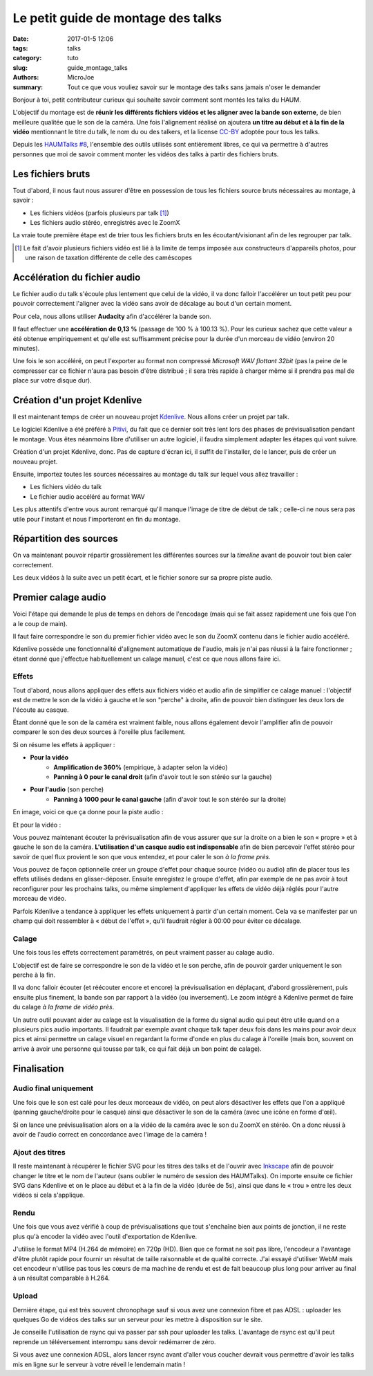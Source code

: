 ===================================
Le petit guide de montage des talks
===================================

:date: 2017-01-5 12:06
:tags: talks
:category: tuto
:slug: guide_montage_talks
:authors: MicroJoe
:summary: Tout ce que vous vouliez savoir sur le montage des talks sans jamais n'oser le demander

Bonjour à toi, petit contributeur curieux qui souhaite savoir comment sont
montés les talks du HAUM.

L'objectif du montage est de **réunir les différents fichiers vidéos et les
aligner avec la bande son externe**, de bien meilleure qualitée que le son de
la caméra. Une fois l'alignement réalisé on ajoutera **un titre au début et à
la fin de la vidéo** mentionnant le titre du talk, le nom du ou des talkers, et
la license CC-BY_ adoptée pour tous les talks.

Depuis les `HAUMTalks #8`_, l'ensemble des outils utilisés sont entièrement
libres, ce qui va permettre à d'autres personnes que moi de savoir comment
monter les vidéos des talks à partir des fichiers bruts.

.. _HAUMTalks #8: /pages/talks_session8.html

Les fichiers bruts
==================

Tout d'abord, il nous faut nous assurer d'être en possession de tous les
fichiers source bruts nécessaires au montage, à savoir :

- Les fichiers vidéos (parfois plusieurs par talk [1]_)
- Les fichiers audio stéréo, enregistrés avec le ZoomX

La vraie toute première étape est de trier tous les fichiers bruts en les
écoutant/visionant afin de les regrouper par talk.


.. _CC-BY: https://creativecommons.org/licenses/by/4.0/

.. [1] Le fait d'avoir plusieurs fichiers vidéo est lié à la limite de temps
   imposée aux constructeurs d'appareils photos, pour une raison de taxation
   différente de celle des caméscopes


Accélération du fichier audio
=============================

Le fichier audio du talk s'écoule plus lentement que celui de la vidéo, il va
donc falloir l'accélérer un tout petit peu pour pouvoir correctement l'aligner
avec la vidéo sans avoir de décalage au bout d'un certain moment.

Pour cela, nous allons utiliser **Audacity** afin d'accélérer la bande son.

Il faut effectuer une **accélération de 0,13 %** (passage de 100 % à 100.13 %).
Pour les curieux sachez que cette valeur a été obtenue empiriquement et qu'elle
est suffisamment précise pour la durée d'un morceau de vidéo (environ 20
minutes).

.. container:: aligncenter

    .. image:: /images/guide_montage_talks/audacity_speed.png

Une fois le son accéléré, on peut l'exporter au format non compressé
*Microsoft WAV flottant 32bit* (pas la peine de le compresser car ce
fichier n'aura pas besoin d'être distribué ; il sera très rapide à charger même
si il prendra pas mal de place sur votre disque dur).

Création d'un projet Kdenlive
=============================

Il est maintenant temps de créer un nouveau projet Kdenlive_. Nous allons créer
un projet par talk.

Le logiciel Kdenlive a été préféré à Pitivi_, du fait que ce
dernier soit très lent lors des phases de prévisualisation pendant le montage.
Vous êtes néanmoins libre d'utiliser un autre logiciel, il faudra simplement
adapter les étapes qui vont suivre.

Création d'un projet Kdenlive, donc. Pas de capture d'écran ici, il suffit
de l'installer, de le lancer, puis de créer un nouveau projet.

Ensuite, importez toutes les sources nécessaires au montage du talk sur lequel
vous allez travailler :

- Les fichiers vidéo du talk
- Le fichier audio accéléré au format WAV

Les plus attentifs d'entre vous auront remarqué qu'il manque l'image de titre
de début de talk ; celle-ci ne nous sera pas utile pour l'instant et nous
l'importeront en fin du montage.

.. _Kdenlive: https://kdenlive.org/
.. _Pitivi: http://www.pitivi.org/

Répartition des sources
=======================

On va maintenant pouvoir répartir grossièrement les différentes sources sur la
*timeline* avant de pouvoir tout bien caler correctement.

.. container:: aligncenter

  .. image:: /images/guide_montage_talks/placement_grossier.png

Les deux vidéos à la suite avec un petit écart, et le fichier sonore sur sa
propre piste audio.

Premier calage audio
====================

Voici l'étape qui demande le plus de temps en dehors de l'encodage (mais qui se
fait assez rapidement une fois que l'on a le coup de main).

Il faut faire correspondre le son du premier fichier vidéo avec le son du ZoomX
contenu dans le fichier audio accéléré.

Kdenlive possède une fonctionnalité d'alignement automatique de l'audio, mais
je n'ai pas réussi à la faire fonctionner ; étant donné que j'effectue
habituellement un calage manuel, c'est ce que nous allons faire ici.

Effets
------

Tout d'abord, nous allons appliquer des effets aux fichiers vidéo et audio afin
de simplifier ce calage manuel : l'objectif est de mettre le son de la vidéo à
gauche et le son "perche" à droite, afin de pouvoir bien distinguer les deux
lors de l'écoute au casque.

Étant donné que le son de la caméra est vraiment faible, nous allons également
devoir l'amplifier afin de pouvoir comparer le son des deux sources à l'oreille
plus facilement.

Si on résume les effets à appliquer :

- **Pour la vidéo**
    - **Amplification de 360%** (empirique, à adapter selon la vidéo)
    - **Panning à 0 pour le canal droit** (afin d'avoir tout le son stéréo
      sur la gauche)

- **Pour l'audio** (son perche)
    - **Panning à 1000 pour le canal gauche** (afin d'avoir tout le son stéréo
      sur la droite)

En image, voici ce que ça donne pour la piste audio :

.. container:: aligncenter

  .. image:: /images/guide_montage_talks/effets_alignement_audio.png

Et pour la vidéo :

.. container:: aligncenter

  .. image:: /images/guide_montage_talks/effets_alignement_camera.png

Vous pouvez maintenant écouter la prévisualisation afin de vous assurer que sur
la droite on a bien le son « propre » et à gauche le son de la caméra.
**L'utilisation d'un casque audio est indispensable** afin de bien percevoir
l'effet stéréo pour savoir de quel flux provient le son que vous entendez, et
pour caler le son *à la frame près*.

Vous pouvez de façon optionnelle créer un groupe d'effet pour chaque source
(vidéo ou audio) afin de placer tous les effets utilisés dedans en
glisser-déposer.  Ensuite enregistez le groupe d'effet, afin par exemple de ne
pas avoir à tout reconfigurer pour les prochains talks, ou même simplement
d'appliquer les effets de vidéo déjà réglés pour l'autre morceau de vidéo.

Parfois Kdenlive a tendance à appliquer les effets uniquement à partir d'un
certain moment. Cela va se manifester par un champ qui doit ressembler à
« début de l'effet », qu'il faudrait régler à 00:00 pour éviter ce décalage.

Calage
------

Une fois tous les effets correctement paramétrés, on peut vraiment passer au
calage audio.

L'objectif est de faire se correspondre le son de la vidéo et le son perche,
afin de pouvoir garder uniquement le son perche à la fin.

Il va donc falloir écouter (et réécouter encore et encore) la prévisualisation
en déplaçant, d'abord grossièrement, puis ensuite plus finement, la bande son
par rapport à la vidéo (ou inversement). Le zoom intégré à Kdenlive permet de
faire du calage *à la frame de vidéo près*.

Un autre outil pouvant aider au calage est la visualisation de la forme du
signal audio qui peut être utile quand on a plusieurs pics audio importants.
Il faudrait par exemple avant chaque talk taper deux fois dans les mains pour
avoir deux pics et ainsi permettre un calage visuel en regardant la forme
d'onde en plus du calage à l'oreille (mais bon, souvent on arrive à avoir une
personne qui tousse par talk, ce qui fait déjà un bon point de calage).

Finalisation
============

Audio final uniquement
----------------------

Une fois que le son est calé pour les deux morceaux de vidéo, on peut alors
désactiver les effets que l'on a appliqué (panning gauche/droite pour le casque)
ainsi que désactiver le son de la caméra (avec une icône en forme d'œil).

Si on lance une prévisualisation alors on a la vidéo de la caméra avec le son
du ZoomX en stéréo. On a donc réussi à avoir de l'audio correct en concordance
avec l'image de la caméra !

Ajout des titres
----------------

Il reste maintenant à récupérer le fichier SVG pour les titres des talks et de
l'ouvrir avec Inkscape_ afin de pouvoir changer le titre et le nom de l'auteur
(sans oublier le numéro de session des HAUMTalks). On importe ensuite ce
fichier SVG dans Kdenlive et on le place au début et à la fin de la vidéo
(durée de 5s), ainsi que dans le « trou » entre les deux vidéos si cela
s'applique.

.. _Inkscape: https://inkscape.org/fr/

Rendu
-----

Une fois que vous avez vérifié à coup de prévisualisations que tout s'enchaîne
bien aux points de jonction, il ne reste plus qu'à encoder la vidéo avec
l'outil d'exportation de Kdenlive.

J'utilise le format MP4 (H.264 de mémoire) en 720p (HD). Bien que ce format ne
soit pas libre, l'encodeur a l'avantage d'être plutôt rapide pour fournir un
résultat de taille raisonnable et de qualité correcte. J'ai essayé d'utiliser
WebM mais cet encodeur n'utilise pas tous les cœurs de ma machine de rendu et
est de fait beaucoup plus long pour arriver au final à un résultat comparable
à H.264.

Upload
------

Dernière étape, qui est très souvent chronophage sauf si vous avez une
connexion fibre et pas ADSL : uploader les quelques Go de vidéos des talks sur
un serveur pour les mettre à disposition sur le site.

Je conseille l'utilisation de rsync qui va passer par ssh pour uploader les
talks. L'avantage de rsync est qu'il peut reprende un téléversement interrompu
sans devoir redémarrer de zéro.

Si vous avez une connexion ADSL, alors lancer rsync avant d'aller vous coucher
devrait vous permettre d'avoir les talks mis en ligne sur le serveur à votre
réveil le lendemain matin !

